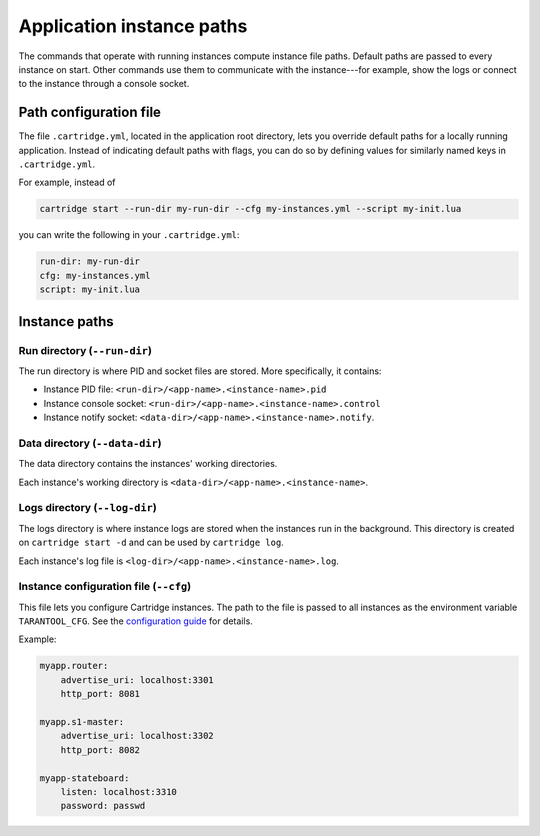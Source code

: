 Application instance paths
==========================

The commands that operate with running instances compute instance file paths.
Default paths are passed to every instance on start. Other commands use them
to communicate with the instance---for example, show the logs
or connect to the instance through a console socket.

Path configuration file
-----------------------

The file ``.cartridge.yml``, located in the application root directory,
lets you override default paths for a locally running application.
Instead of indicating default paths with flags, you can do so by
defining values for similarly named keys in ``.cartridge.yml``.

For example, instead of

..  code-block:: bash

    cartridge start --run-dir my-run-dir --cfg my-instances.yml --script my-init.lua

you can write the following in your ``.cartridge.yml``:

..  code-block:: yaml

    run-dir: my-run-dir
    cfg: my-instances.yml
    script: my-init.lua

Instance paths
--------------

Run directory (``--run-dir``)
^^^^^^^^^^^^^^^^^^^^^^^^^^^^^

The run directory is where PID and socket files are stored.
More specifically, it contains:

* Instance PID file: ``<run-dir>/<app-name>.<instance-name>.pid``
* Instance console socket: ``<run-dir>/<app-name>.<instance-name>.control``
* Instance notify socket: ``<data-dir>/<app-name>.<instance-name>.notify``.

Data directory (``--data-dir``)
^^^^^^^^^^^^^^^^^^^^^^^^^^^^^^^

The data directory contains the instances' working directories.

Each instance's working directory is ``<data-dir>/<app-name>.<instance-name>``.

Logs directory (``--log-dir``)
^^^^^^^^^^^^^^^^^^^^^^^^^^^^^^

The logs directory is where instance logs are stored
when the instances run in the background.
This directory is created on ``cartridge start -d`` and can be used by ``cartridge log``.

Each instance's log file is ``<log-dir>/<app-name>.<instance-name>.log``.

Instance configuration file (``--cfg``)
^^^^^^^^^^^^^^^^^^^^^^^^^^^^^^^^^^^^^^^

This file lets you configure Cartridge instances.
The path to the file is passed to all instances
as the environment variable ``TARANTOOL_CFG``.
See the `configuration guide <https://www.tarantool.io/en/doc/latest/book/cartridge/cartridge_dev/#configuration-basics>`_
for details.

Example:

..  code-block:: yaml

    myapp.router:
        advertise_uri: localhost:3301
        http_port: 8081

    myapp.s1-master:
        advertise_uri: localhost:3302
        http_port: 8082

    myapp-stateboard:
        listen: localhost:3310
        password: passwd
